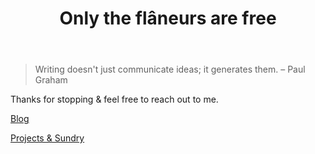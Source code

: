 #+TITLE: Only the flâneurs are free
#+OPTIONS: title:nil

#+BEGIN_QUOTE
Writing doesn't just communicate ideas; it generates them.
– Paul Graham
#+END_QUOTE

Thanks for stopping & feel free to reach out to me.

**** [[./Blog/][Blog]]
**** [[./Projects-Demos-Tools/][Projects & Sundry]]



